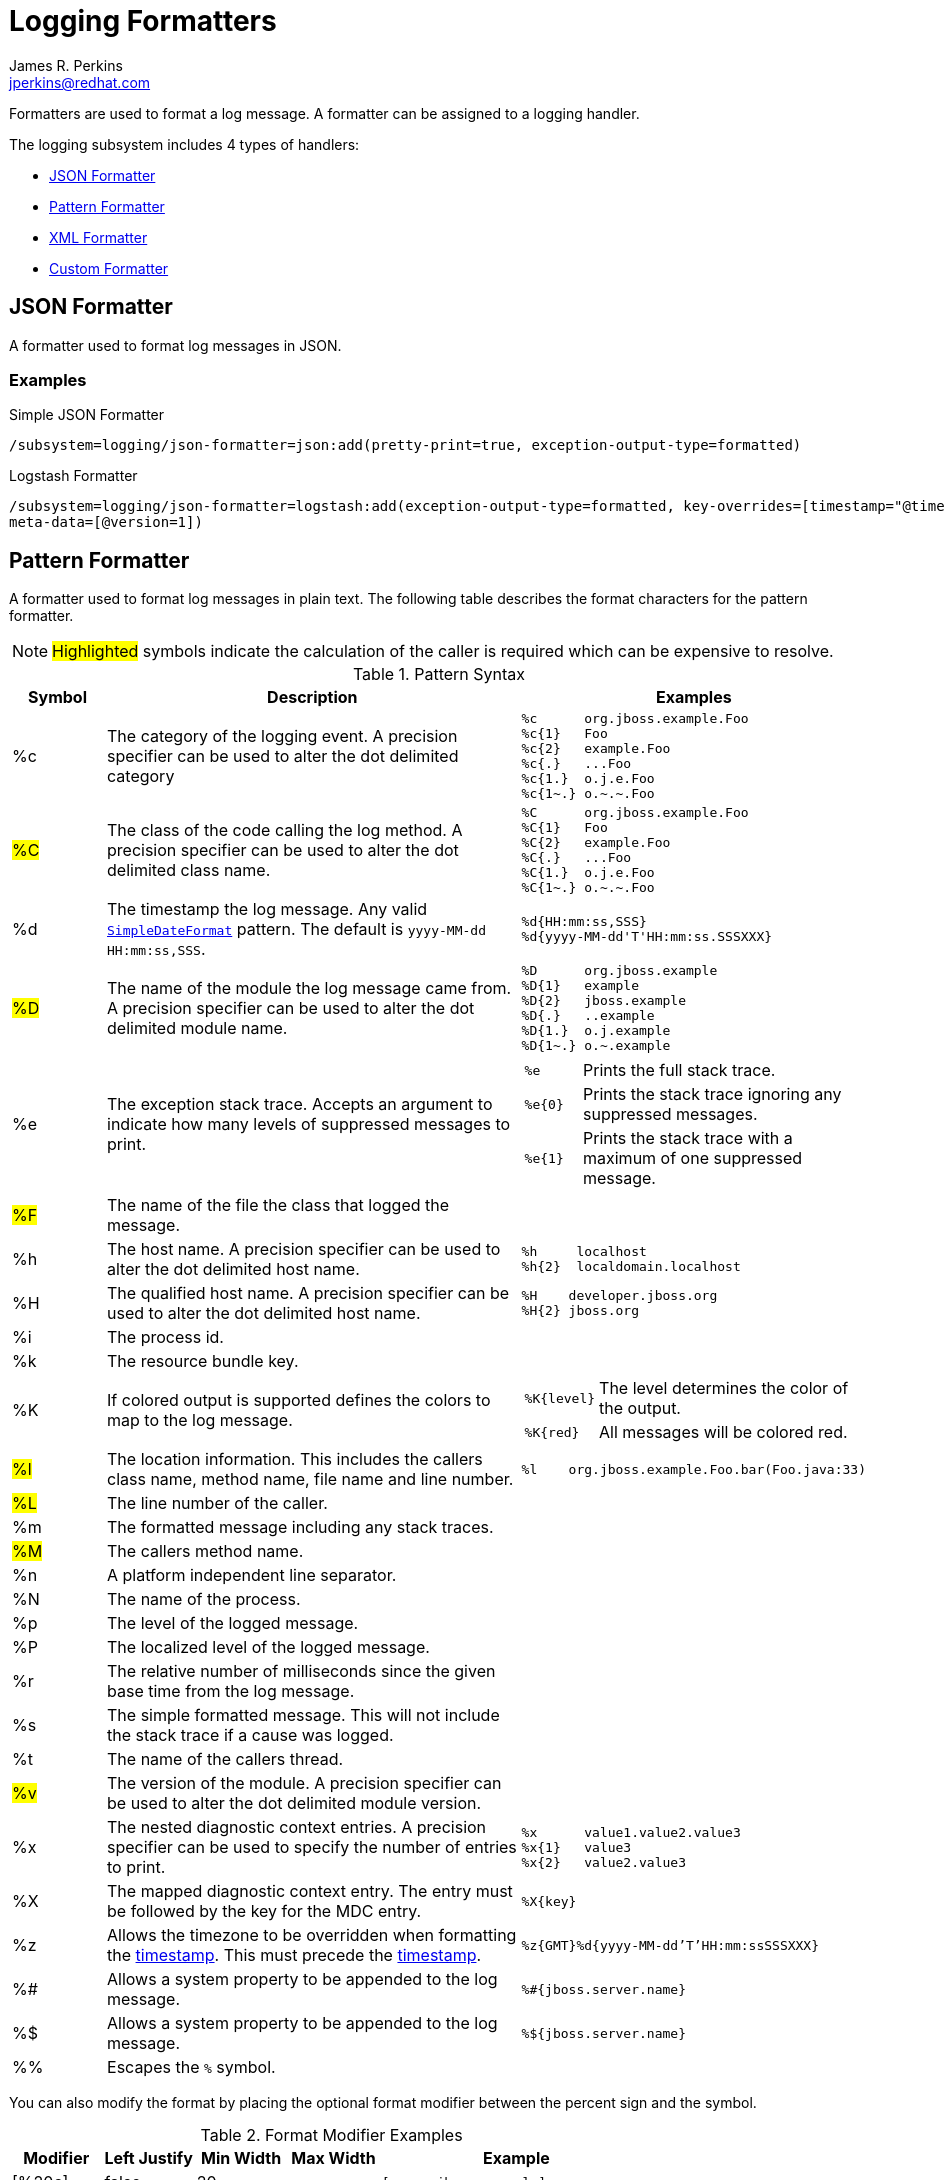 = Logging Formatters
:author:            James R. Perkins
:email:             jperkins@redhat.com
:idprefix:
:idseparator:       -
:oracle-javadoc:     https://docs.oracle.com/javase/8/docs/api/java

Formatters are used to format a log message. A formatter can be assigned to a logging handler.

The logging subsystem includes 4 types of handlers:

* <<json-formatter>>
* <<pattern-formatter>>
* <<xml-formatter>>
* <<custom-formatter>>

== JSON Formatter

A formatter used to format log messages in JSON.

=== Examples

.Simple JSON Formatter
----
/subsystem=logging/json-formatter=json:add(pretty-print=true, exception-output-type=formatted)
----

.Logstash Formatter
----
/subsystem=logging/json-formatter=logstash:add(exception-output-type=formatted, key-overrides=[timestamp="@timestamp"],
meta-data=[@version=1])
----

== Pattern Formatter

A formatter used to format log messages in plain text. The following table describes the format characters for the
pattern formatter.

NOTE: #Highlighted# symbols indicate the calculation of the caller is required which can be expensive to resolve.

[cols="1*^,5,2a", options="header"]
.Pattern Syntax
|===
|Symbol |Description |Examples
|%c
|The category of the logging event. A precision specifier can be used to alter the dot delimited category
|
----
%c      org.jboss.example.Foo
%c{1}   Foo
%c{2}   example.Foo
%c{.}   ...Foo
%c{1.}  o.j.e.Foo
%c{1~.} o.~.~.Foo
----

|#%C#
|The class of the code calling the log method. A precision specifier can be used to alter the dot delimited class name.
|
----
%C      org.jboss.example.Foo
%C{1}   Foo
%C{2}   example.Foo
%C{.}   ...Foo
%C{1.}  o.j.e.Foo
%C{1~.} o.~.~.Foo
----
|[[timestamp]]%d
|The timestamp the log message. Any valid {oracle-javadoc}/text/SimpleDateFormat.html[`SimpleDateFormat`] pattern. The
 default is `yyyy-MM-dd HH:mm:ss,SSS`.
|
----
%d{HH:mm:ss,SSS}
%d{yyyy-MM-dd'T'HH:mm:ss.SSSXXX}
----

|#%D#
|The name of the module the log message came from. A precision specifier can be used to alter the dot delimited module
 name.
|
----
%D      org.jboss.example
%D{1}   example
%D{2}   jboss.example
%D{.}   ..example
%D{1.}  o.j.example
%D{1~.} o.~.example
----

|%e
|The exception stack trace. Accepts an argument to indicate how many levels of suppressed messages to print.
|
[cols="1,5", frame=none, grid=none]
!===
!`%e`
!Prints the full stack trace.

!`%e{0}`
!Prints the stack trace ignoring any suppressed messages.

!`%e{1}`
!Prints the stack trace with a maximum of one suppressed message.

!===

|#%F#
|The name of the file the class that logged the message.
|&nbsp;

|%h
|The host name. A precision specifier can be used to alter the dot delimited host name.
|
----
%h     localhost
%h{2}  localdomain.localhost
----

|%H
|The qualified host name. A precision specifier can be used to alter the dot delimited host name.
|
----
%H    developer.jboss.org
%H{2} jboss.org
----


|%i
|The process id.
|&nbsp;

|%k
|The resource bundle key.
|&nbsp;

|%K
|If colored output is supported defines the colors to map to the log message.
|
[cols="1,5", frame=none, grid=none]
!===
!`%K{level}`
!The level determines the color of the output.

!`%K{red}`
!All messages will be colored red.
!===

|#%l#
|The location information. This includes the callers class name, method name, file name and line number.
|
----
%l    org.jboss.example.Foo.bar(Foo.java:33)
----

|#%L#
|The line number of the caller.
|&nbsp;

|%m
|The formatted message including any stack traces.
|&nbsp;

|#%M#
|The callers method name.
|&nbsp;

|%n
|A platform independent line separator.
|&nbsp;

|%N
|The name of the process.
|&nbsp;

|%p
|The level of the logged message.
|&nbsp;

|%P
|The localized level of the logged message.
|&nbsp;

|%r
|The relative number of milliseconds since the given base time from the log message.
|&nbsp;

|%s
|The simple formatted message. This will not include the stack trace if a cause was logged.
|&nbsp;

|%t
|The name of the callers thread.
|&nbsp;

|#%v#
|The version of the module. A precision specifier can be used to alter the dot delimited module version.
|&nbsp;

|%x
|The nested diagnostic context entries. A precision specifier can be used to specify the number of entries to print.
|
----
%x      value1.value2.value3
%x{1}   value3
%x{2}   value2.value3
----

|%X
|The mapped diagnostic context entry. The entry must be followed by the key for the MDC entry.
|`%X{key}`

|%z
|Allows the timezone to be overridden when formatting the <<timestamp,timestamp>>. This must precede the
 <<timestamp,timestamp>>.
|`%z{GMT}%d{yyyy-MM-dd'T'HH:mm:ssSSSXXX}`

|%#
|Allows a system property to be appended to the log message.
|`%#{jboss.server.name}`

|%$
|Allows a system property to be appended to the log message.
|`%${jboss.server.name}`

|%%
|Escapes the `%` symbol.
|&nbsp;

|===

You can also modify the format by placing the optional format modifier between the percent sign and the symbol.

.Format Modifier Examples
[cols="1*^,1*^,1*>,1*>,3a" options=header]
|===
|Modifier |Left Justify |Min Width |Max Width |Example

|[%20c]
|false
|20
|&nbsp;
|
----
[  org.jboss.example]
----

|[%-20c]
|true
|20
|&nbsp;
|
----
[org.jboss.example  ]
----

|[%.10c]
|&nbsp;
|&nbsp;
|10
|
----
[org.jboss]
----

|[%20.30c]
|false
|20
|30
|
----
[  org.jboss.example]
----

|[%-20.30c]
|true
|20
|30
|
----
[org.jboss.example  ]
----

|===

=== Examples

.Simple Pattern Formatter
----
/subsystem=logging/pattern-formatter=DEFAULT:add(pattern="%d{HH:mm:ssSSSXXX} %-5p [%c] (%t) %10.10#{jboss.node.name} %s%e%n")
----

.Color Pattern Formatter
----
/subsystem=logging/pattern-formatter=DEFAULT:add(color-map="info:cyan,warn:brightyellow,error:brightred,debug:magenta", pattern="%K{level}%d{yyyy-MM-dd'T'HH:mm:ssSSSXXX} %-5p [%c] (%t) %s%e%n")
----

== XML Formatter

A formatter used to format log messages in XML.

=== Examples

.Simple XML Formatter
----
/subsystem=logging/xml-formatter=xml:add(pretty-print=true, exception-output-type=detailed-and-formatted)
----

.Key Overrides XML Formatter
----
/subsystem=logging/xml-formatter=xml:add(pretty-print=true, print-namespace=true, namespace-uri="urn:custom:1.0", key-overrides={message=msg, record=logRecord, timestamp=date}, print-details=true)
----

== Custom Formatter

A custom formatter to be used with handlers. Note that most log records are formatted in the printf format. Formatters
may require invocation of the `org.jboss.logmanager.ExtLogRecord#getFormattedMessage()` for the message to be properly
formatted.

=== Examples

----
/subsystem=logging/custom-formatter=custom:add(class=org.jboss.example.CustomFormatter, module=org.jboss.example, properties={prettyPrint=true,printDetails=true,bufferSize=1024})
----